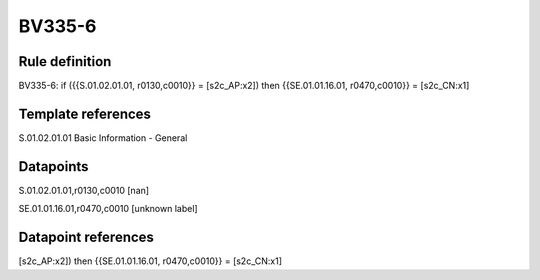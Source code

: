 =======
BV335-6
=======

Rule definition
---------------

BV335-6: if ({{S.01.02.01.01, r0130,c0010}} = [s2c_AP:x2]) then {{SE.01.01.16.01, r0470,c0010}} = [s2c_CN:x1]


Template references
-------------------

S.01.02.01.01 Basic Information - General


Datapoints
----------

S.01.02.01.01,r0130,c0010 [nan]

SE.01.01.16.01,r0470,c0010 [unknown label]


Datapoint references
--------------------

[s2c_AP:x2]) then {{SE.01.01.16.01, r0470,c0010}} = [s2c_CN:x1]